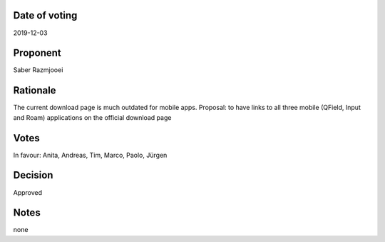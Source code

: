 Date of voting
===================================
2019-12-03

Proponent
===================================
Saber Razmjooei

Rationale
===================================
The current download page is much outdated for mobile apps. 
Proposal: to have links to all three mobile (QField, Input and Roam) applications on the official download page

Votes
===================================
In favour: Anita, Andreas, Tim, Marco, Paolo, Jürgen

Decision
===================================
Approved

Notes
===================================
none
